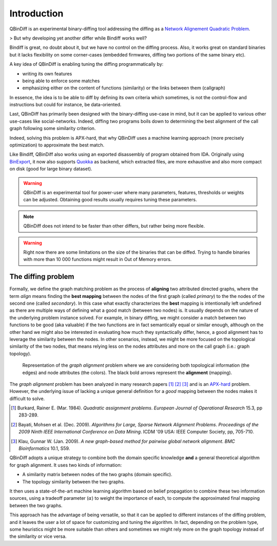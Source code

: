 Introduction
============

QBinDiff is an experimental binary-diffing tool addressing the diffing as a `Network Alignement Quadratic Problem <https://www.sciencedirect.com/science/article/abs/pii/0377221784900936>`_.

> But why developing yet another differ while Bindiff works well?

Bindiff is great, no doubt about it, but we have no control on the diffing process. Also, it works great on standard binaries but it lacks flexibility on some corner-cases (embedded firmwares, diffing two portions of the same binary etc).

A key idea of QBinDiff is enabling tuning the diffing programmatically by:

- writing its own features
- being able to enforce some matches
- emphasizing either on the content of functions (similarity) or the links between them (callgraph)

In essence, the idea is to be able to diff by defining its own criteria which sometimes, is not the control-flow and instructions but could for instance, be data-oriented.

Last, QBinDiff has primarily been designed with the binary-diffing use-case in mind, but it can be applied to various other use-cases like social-networks. Indeed, diffing two programs boils down to determining the best alignment of the call graph following some similarity criterion.

Indeed, solving this problem is APX-hard, that why QBinDiff uses a machine learning approach (more precisely optimization) to approximate the best match.

Like Bindiff, QBinDiff also works using an exported disassembly of program obtained from IDA. Originally using `BinExport <https://github.com/google/binexport>`_, it now also supports `Quokka <https://github.com/quarkslab/quokka>`_ as backend, which extracted files, are more exhaustive and also more compact on disk (good for large binary dataset).

.. warning:: QBinDiff is an experimental tool for power-user where many parameters, features, thresholds or weights can be adjusted. Obtaining good results usually requires tuning these parameters.

.. note:: QBinDiff does not intend to be faster than other differs, but rather being more flexible.

.. warning:: Right now there are some limitations on the size of the binaries that can be diffed. Trying to handle binaries with more than 10 000 functions might result in Out of Memory errors.

The diffing problem
-------------------

Formally, we define the graph matching problem as the process of **aligning** two attributed
directed graphs, where the term *align* means finding the **best mapping** between the nodes of the
first graph (called *primary*) to the the nodes of the second one (called *secondary*). In this
case what exactly characterizes the **best** mapping is intentionally left undefined as there are
multiple ways of defining what a good match (between two nodes) is. It usually depends on the nature
of the underlying problem instance solved. For example, in binary diffing, we might consider a match between
two functions to be good (aka valuable) if the two functions are in fact semantically equal or
similar enough, although on the other hand we might also be interested in evaluating how much they
syntactically differ, hence, a good alignment has to leverage the similarity between the nodes.
In other scenarios, instead, we might be more focused on the topological similarity of the two nodes,
that means relying less on the nodes attributes and more on the call graph (i.e.: graph topology).

..  figure:: _static/graph_alignment.png
    :width: 75%

    Representation of the *graph alignment* problem where we are considering both topological information (the edges) and node attributes (the colors). The black bold arrows represent the **alignment** (mapping).

The *graph alignment* problem has been analyzed in many research papers [#]_ [#]_ [#]_ and is an
`APX-hard <https://en.wikipedia.org/wiki/APX>`_ problem. However, the underlying issue of lacking a unique general definition for a
*good* mapping between the nodes makes it difficult to solve.

.. [#] Burkard, Rainer E. (Mar. 1984). *Quadratic assignment problems*. *European Journal of Operational Research* 15.3, pp 283-289.
.. [#] Bayati, Mohsen et al. (Dec. 2009). *Algorithms for Large, Sparse Network Alignment Problems*. *Proceedings of the 2009 Ninth IEEE International Conference on Data Mining*. ICDM '09 USA: IEEE Computer Society, pp, 705-710.
.. [#] Klau, Gunnar W. (Jan. 2009). *A new graph-based method for pairwise global network alignment*. *BMC Bioinformatics* 10.1, S59.

QBinDiff adopts a unique strategy to combine both the domain specific knowledge **and** a general
theoretical algorithm for graph alignment. It uses two kinds of information:

- A similarity matrix between nodes of the two graphs (domain specific).
- The topology similarity between the two graphs.

It then uses a state-of-the-art machine learning algorithm based on belief propagation to combine these
two information sources, using a tradeoff parameter (:math:`\alpha`) to weight the importance of each, to compute
the approximated final mapping between the two graphs.

This approach has the advantage of being versatile, so that it can be applied to different instances
of the diffing problem, and it leaves the user a lot of space for customizing and tuning the
algorithm. In fact, depending on the problem type, some heuristics might be more suitable than
others and sometimes we might rely more on the graph topology instead of the similarity or vice
versa.
